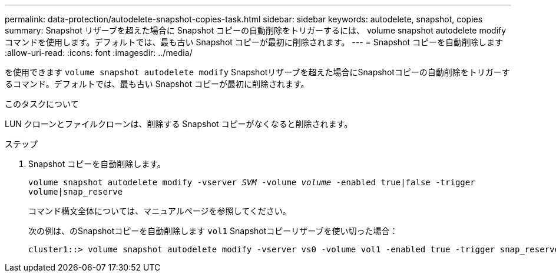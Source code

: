 ---
permalink: data-protection/autodelete-snapshot-copies-task.html 
sidebar: sidebar 
keywords: autodelete, snapshot, copies 
summary: Snapshot リザーブを超えた場合に Snapshot コピーの自動削除をトリガーするには、 volume snapshot autodelete modify コマンドを使用します。デフォルトでは、最も古い Snapshot コピーが最初に削除されます。 
---
= Snapshot コピーを自動削除します
:allow-uri-read: 
:icons: font
:imagesdir: ../media/


[role="lead"]
を使用できます `volume snapshot autodelete modify` Snapshotリザーブを超えた場合にSnapshotコピーの自動削除をトリガーするコマンド。デフォルトでは、最も古い Snapshot コピーが最初に削除されます。

.このタスクについて
LUN クローンとファイルクローンは、削除する Snapshot コピーがなくなると削除されます。

.ステップ
. Snapshot コピーを自動削除します。
+
`volume snapshot autodelete modify -vserver _SVM_ -volume _volume_ -enabled true|false -trigger volume|snap_reserve`

+
コマンド構文全体については、マニュアルページを参照してください。

+
次の例は、のSnapshotコピーを自動削除します `vol1` Snapshotコピーリザーブを使い切った場合：

+
[listing]
----
cluster1::> volume snapshot autodelete modify -vserver vs0 -volume vol1 -enabled true -trigger snap_reserve
----

